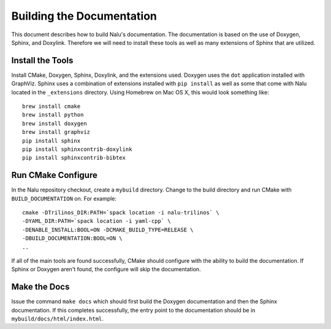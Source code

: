 Building the Documentation
==========================

This document describes how to build Nalu's documentation.
The documentation is based on the use of Doxygen, Sphinx,
and Doxylink. Therefore we will need to install these tools
as well as many extensions of Sphinx that are utilized.

Install the Tools
-----------------

Install CMake, Doxygen, Sphinx, Doxylink, and the
extensions used. Doxygen uses the ``dot`` application
installed with GraphViz. Sphinx uses a combination
of extensions installed with ``pip install`` as well as some
that come with Nalu located in the ``_extensions``
directory. Using Homebrew on Mac OS X, 
this would look something like:

::

  brew install cmake
  brew install python
  brew install doxygen
  brew install graphviz
  pip install sphinx
  pip install sphinxcontrib-doxylink
  pip install sphinxcontrib-bibtex

Run CMake Configure
-------------------

In the Nalu repository checkout, create a ``mybuild`` directory.
Change to the build directory and run CMake with ``BUILD_DOCUMENTATION``
on. For example:

::

  cmake -DTrilinos_DIR:PATH=`spack location -i nalu-trilinos` \
  -DYAML_DIR:PATH=`spack location -i yaml-cpp` \
  -DENABLE_INSTALL:BOOL=ON -DCMAKE_BUILD_TYPE=RELEASE \
  -DBUILD_DOCUMENTATION:BOOL=ON \
  ..

If all of the main tools are found successfully, CMake should configure with the ability
to build the documentation. If Sphinx or Doxygen aren't found, the configure will skip
the documentation.


Make the Docs
-------------

Issue the command ``make docs`` which should first build the Doxygen documentation and
then the Sphinx documentation. If this completes successfully, the entry point to
the documentation should be in ``mybuild/docs/html/index.html``.
